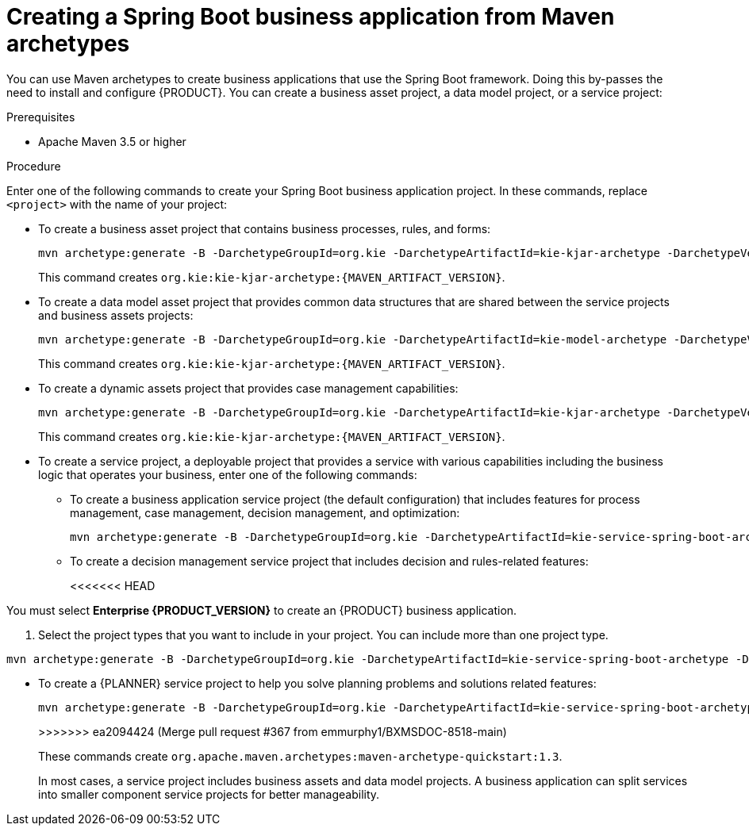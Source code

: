 [id='bus-app-create_{context}']
= Creating a Spring Boot business application from Maven archetypes

You can use Maven archetypes to create business applications that use the Spring Boot framework. Doing this by-passes the need to install and configure {PRODUCT}. You can create a business asset project, a data model project, or a service project:

.Prerequisites
* Apache Maven 3.5 or higher

.Procedure
Enter one of the following commands to create your Spring Boot business application project. In these commands, replace `<project>` with the name of your project:

* To create a business asset project that contains business processes, rules, and forms:
+
[source,subs="attributes+"]
----
mvn archetype:generate -B -DarchetypeGroupId=org.kie -DarchetypeArtifactId=kie-kjar-archetype -DarchetypeVersion={MAVEN_ARTIFACT_VERSION} -DgroupId=com.company -DartifactId=<project>-kjar -Dversion=1.0-SNAPSHOT -Dpackage=com.company
----
+
This command creates `org.kie:kie-kjar-archetype:{MAVEN_ARTIFACT_VERSION}`.

* To create a data model asset project that provides common data structures that are shared between the service projects and business assets projects:
+
[source,subs="attributes+"]
----
mvn archetype:generate -B -DarchetypeGroupId=org.kie -DarchetypeArtifactId=kie-model-archetype -DarchetypeVersion={MAVEN_ARTIFACT_VERSION} -DgroupId=com.company -DartifactId=<project>-model -Dversion=1.0-SNAPSHOT -Dpackage=com.company.model
----
+
This command creates `org.kie:kie-kjar-archetype:{MAVEN_ARTIFACT_VERSION}`.


* To create a dynamic assets project that provides case management capabilities:
+
[source,subs="attributes+"]
----
mvn archetype:generate -B -DarchetypeGroupId=org.kie -DarchetypeArtifactId=kie-kjar-archetype -DarchetypeVersion={MAVEN_ARTIFACT_VERSION} -DcaseProject=true -DgroupId=com.company -DartifactId=business-application-kjar -Dversion=1.0-SNAPSHOT -Dpackage=com.company
----
+
This command creates `org.kie:kie-kjar-archetype:{MAVEN_ARTIFACT_VERSION}`.

* To create a service project, a deployable project that provides a service with various capabilities including the business logic that operates your business, enter one of the following commands:
** To create a business application service project (the default configuration) that includes features for process management, case management, decision management, and optimization:
+
[source,subs="attributes+"]
----
mvn archetype:generate -B -DarchetypeGroupId=org.kie -DarchetypeArtifactId=kie-service-spring-boot-archetype -DarchetypeVersion={MAVEN_ARTIFACT_VERSION} -DgroupId=com.company -DartifactId=<project>-service -Dversion=1.0-SNAPSHOT -Dpackage=com.company.service -DappType=bpm
----
** To create a decision management service project that includes decision and rules-related features:
+
<<<<<<< HEAD
[NOTE]
====
You must select *Enterprise {PRODUCT_VERSION}* to create an {PRODUCT} business application.
====
. Select the project types that you want to include in your project. You can include more than one project type.
=======
[source,subs="attributes+"]
----
mvn archetype:generate -B -DarchetypeGroupId=org.kie -DarchetypeArtifactId=kie-service-spring-boot-archetype -DarchetypeVersion={MAVEN_ARTIFACT_VERSION} -DgroupId=com.company -DartifactId=<project>-service -Dversion=1.0-SNAPSHOT -Dpackage=com.company.service -DappType=brm
----
** To create a {PLANNER} service project to help you solve planning problems and solutions related features:
+
[source,subs="attributes+"]
----
mvn archetype:generate -B -DarchetypeGroupId=org.kie -DarchetypeArtifactId=kie-service-spring-boot-archetype -DarchetypeVersion={MAVEN_ARTIFACT_VERSION} -DgroupId=com.company -DartifactId=<project>-service -Dversion=1.0-SNAPSHOT -Dpackage=com.company.service -DappType=planner
----
>>>>>>> ea2094424 (Merge pull request #367 from emmurphy1/BXMSDOC-8518-main)
+
These commands create `org.apache.maven.archetypes:maven-archetype-quickstart:1.3`.
+
In most cases, a service  project includes business assets and data model projects. A business application can split services into smaller component service projects for better manageability.
